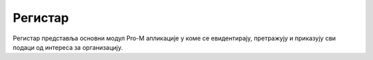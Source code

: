 .. _registar:

**********
Регистар
**********

Регистар представља основни модул Pro-M апликације у коме се евидентирају, претражују и приказују сви подаци од интереса за организацију.
